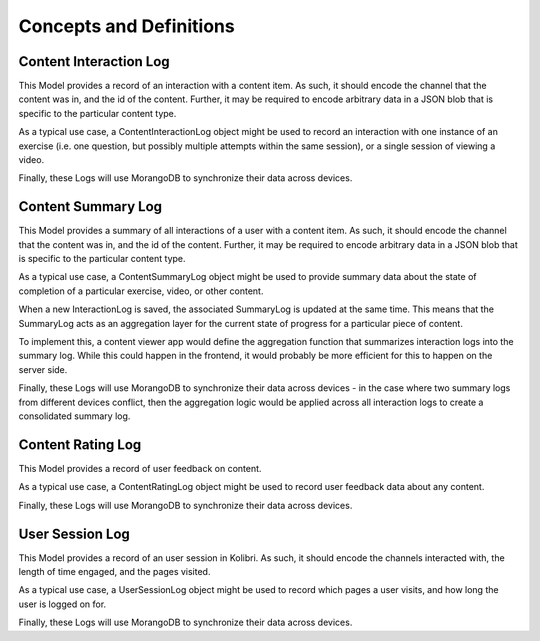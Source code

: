 Concepts and Definitions
========================

Content Interaction Log
-----------------------
This Model provides a record of an interaction with a content item. As such, it
should encode the channel that the content was in, and the id of the content.
Further, it may be required to encode arbitrary data in a JSON blob that is
specific to the particular content type.

As a typical use case, a ContentInteractionLog object might be used to record
an interaction with one instance of an exercise (i.e. one question, but possibly
multiple attempts within the same session), or a single session of viewing a video.

Finally, these Logs will use MorangoDB to synchronize their data across devices.


Content Summary Log
-------------------
This Model provides a summary of all interactions of a user with a content item.
As such, it should encode the channel that the content was in, and the id of
the content. Further, it may be required to encode arbitrary data in a JSON blob
that is specific to the particular content type.

As a typical use case, a ContentSummaryLog object might be used to provide
summary data about the state of completion of a particular exercise, video, or
other content.

When a new InteractionLog is saved, the associated SummaryLog is updated at the
same time. This means that the SummaryLog acts as an aggregation layer for the
current state of progress for a particular piece of content.

To implement this, a content viewer app would define the aggregation function
that summarizes interaction logs into the summary log. While this could happen
in the frontend, it would probably be more efficient for this to happen on the
server side.

Finally, these Logs will use MorangoDB to synchronize their data across
devices - in the case where two summary logs from  different devices conflict,
then the aggregation logic would be applied across all interaction logs to
create a consolidated summary log.


Content Rating Log
------------------
This Model provides a record of user feedback on content.

As a typical use case, a ContentRatingLog object might be used to record user
feedback data about any content.

Finally, these Logs will use MorangoDB to synchronize their data across devices.

User Session Log
----------------
This Model provides a record of an user session in Kolibri. As such, it should
encode the channels interacted with, the length of time engaged, and the pages
visited.

As a typical use case, a UserSessionLog object might be used to record which
pages a user visits, and how long the user is logged on for.

Finally, these Logs will use MorangoDB to synchronize their data across devices.
